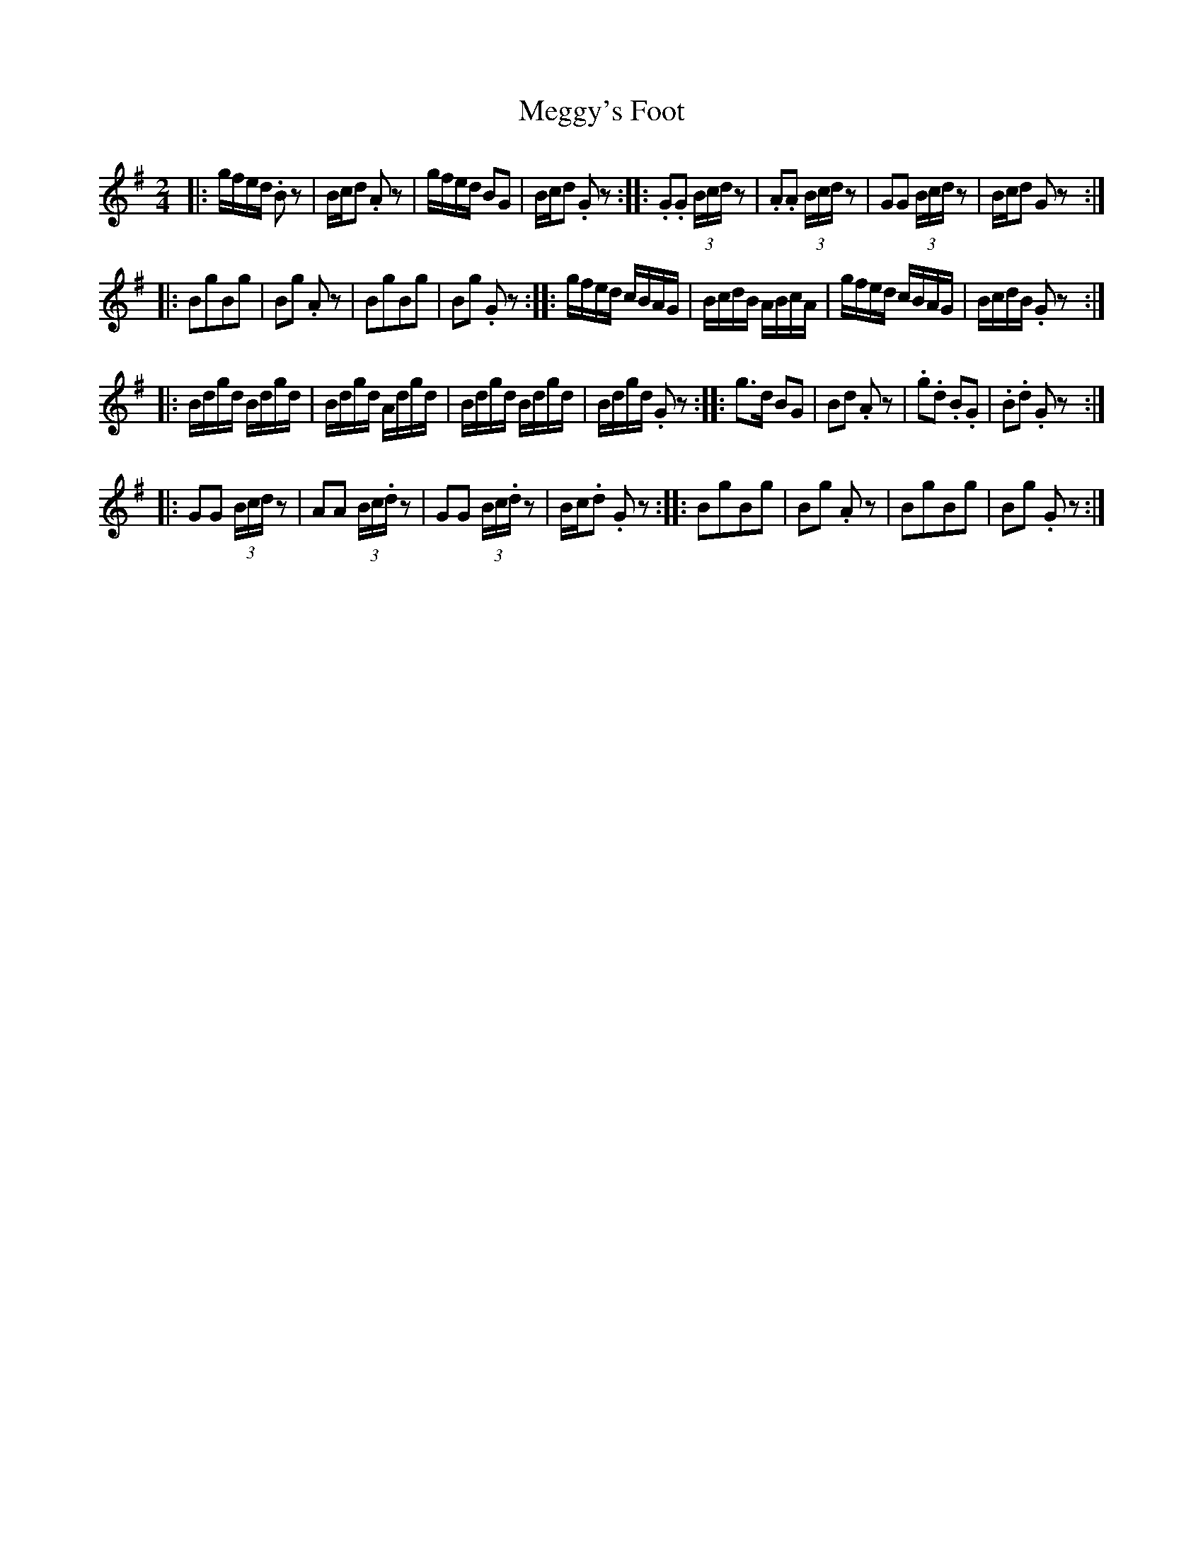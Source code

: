 X:14
T:Meggy's Foot
S:Northumbrian Minstrelsy
M:2/4
L:1/8
K:G
|: g/f/e/d/ .Bz | B/c/d .Az | g/f/e/d/ BG | B/c/d .Gz :|\
|: .G.G (3B/c/d/ z | .A.A (3B/c/d/ z | GG (3B/c/d/ z | B/c/d Gz :|
|: BgBg | Bg .Az | BgBg | Bg .Gz :|\
|: g/f/e/d/ c/B/A/G/ | B/c/d/B/ A/B/c/A/ | g/f/e/d/ c/B/A/G/ | B/c/d/B/ .Gz :|
|: B/d/g/d/ B/d/g/d/ | B/d/g/d/ A/d/g/d/ | B/d/g/d/ B/d/g/d/ | B/d/g/d/ .Gz :|\
|: g>d BG | Bd .Az | .g.d .B.G | .B.d .Gz :|
|: GG (3B/c/d/ z | AA (3B/c/.d/ z | GG (3B/c/.d/ z | B/c/.d .Gz :|\
|: BgBg | Bg .Az | BgBg | Bg .Gz :|
